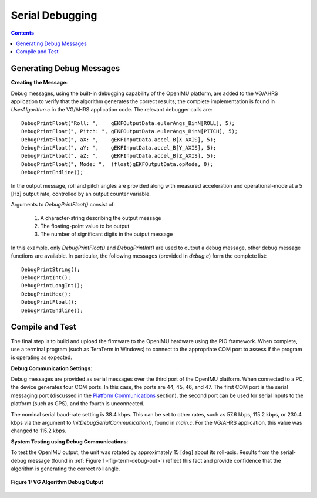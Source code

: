 ********************
Serial Debugging
********************

.. contents:: Contents
    :local:


Generating Debug Messages
==========================

**Creating the Message**:

Debug messages, using the built-in debugging capability of the OpenIMU platform, are added to the
VG/AHRS application to verify that the algorithm generates the correct results; the complete
implementation is found in *UserAlgorithm.c* in the VG/AHRS application code.  The relevant
debugger calls are:

::

    DebugPrintFloat("Roll: ",    gEKFOutputData.eulerAngs_BinN[ROLL], 5);
    DebugPrintFloat(", Pitch: ", gEKFOutputData.eulerAngs_BinN[PITCH], 5);
    DebugPrintFloat(", aX: ",    gEKFInputData.accel_B[X_AXIS], 5);
    DebugPrintFloat(", aY: ",    gEKFInputData.accel_B[Y_AXIS], 5);
    DebugPrintFloat(", aZ: ",    gEKFInputData.accel_B[Z_AXIS], 5);
    DebugPrintFloat(", Mode: ",  (float)gEKFOutputData.opMode, 0);
    DebugPrintEndline();


In the output message, roll and pitch angles are provided along with measured acceleration and
operational-mode at a 5 [Hz] output rate, controlled by an output counter variable.


Arguments to *DebugPrintFloat()* consist of:

    1. A character-string describing the output message
    2. The floating-point value to be output
    3. The number of significant digits in the output message


In this example, only *DebugPrintFloat()* and *DebugPrintInt()* are used to output a debug message,
other debug message functions are available. In particular, the following messages (provided in
*debug.c*) form the complete list:

::

    DebugPrintString();
    DebugPrintInt();
    DebugPrintLongInt();
    DebugPrintHex();
    DebugPrintFloat();
    DebugPrintEndline();


Compile and Test
=================

The final step is to build and upload the firmware to the OpenIMU hardware using the PIO framework.
When complete, use a terminal program (such as TeraTerm in Windows) to connect to the appropriate
COM port to assess if the program is operating as expected.


**Debug Communication Settings**:

Debug messages are provided as serial messages over the third port of the OpenIMU platform. When
connected to a PC, the device generates four COM ports.  In this case, the ports are 44, 45, 46,
and 47. The first COM port is the serial messaging port (discussed in the
`Platform Communications <../../EVB/overview.html#communication-with-imu-from-pc>`__ section), the
second port can be used for serial inputs to the platform (such as GPS), and the fourth is
unconnected.


The nominal serial baud-rate setting is 38.4 kbps.  This can be set to other rates, such as 57.6
kbps, 115.2 kbps, or 230.4 kbps via the argument to *InitDebugSerialCommunication()*, found in
*main.c*.  For the VG/AHRS application, this value was changed to 115.2 kbps.


**System Testing using Debug Communications**:

To test the OpenIMU output, the unit was rotated by approximately 15 [deg] about its roll-axis.
Results from the serial-debug message (found in :ref:`Figure 1 <fig-term-debug-out>`) reflect this
fact and provide confidence that the algorithm is generating the correct roll angle.


.. _fig-term-debug-out:

.. figure:: ./media/VG_DebugCapture.PNG
    :alt: TerminalDebugOutput
    :width: 6.5in
    :align: center

    **Figure 1: VG Algorithm Debug Output**

